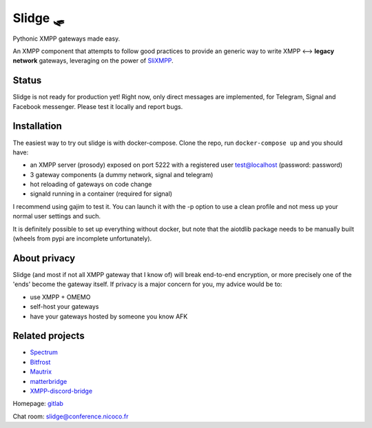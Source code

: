 Slidge 🛷
=========

.. image:: https://readthedocs.org/projects/slidge/badge/?version=latest
    :target: https://slidge.readthedocs.io/
    :alt: Documentation status

.. image:: https://gitlab.com/nicocool84/slidge/badges/master/pipeline.svg
    :target: https://gitlab.com/nicocool84/slidge/-/pipelines
    :alt: Pipeline status


Pythonic XMPP gateways made easy.

An XMPP component that attempts to follow good practices to provide an generic
way to write XMPP ⟷ **legacy network** gateways, leveraging on the power of
`SliXMPP <https://slixmpp.readthedocs.io>`_.

Status
------

Slidge is not ready for production yet! Right now, only direct messages are implemented,
for Telegram, Signal and Facebook messenger. Please test it locally and report bugs.

Installation
------------

The easiest way to try out slidge is with docker-compose.
Clone the repo, run ``docker-compose up`` and you should have:

- an XMPP server (prosody) exposed on port 5222 with a registered user test@localhost (password: password)
- 3 gateway components (a dummy network, signal and telegram)
- hot reloading of gateways on code change
- signald running in a container (required for signal)

I recommend using gajim to test it. You can launch it with the -p option to use a clean
profile and not mess up your normal user settings and such.

It is definitely possible to set up everything without docker, but note that the
aiotdlib package needs to be manually built (wheels from pypi are incomplete unfortunately).

About privacy
-------------

Slidge (and most if not all XMPP gateway that I know of) will break end-to-end encryption,
or more precisely one of the 'ends' become the gateway itself.
If privacy is a major concern for you, my advice would be to:

- use XMPP + OMEMO
- self-host your gateways
- have your gateways hosted by someone you know AFK


Related projects
----------------

- `Spectrum <https://www.spectrum.im/>`_
- `Bitfrost <https://github.com/matrix-org/matrix-bifrost>`_
- `Mautrix <https://github.com/mautrix>`_
- `matterbridge <https://github.com/42wim/matterbridge>`_
- `XMPP-discord-bridge <https://git.polynom.me/PapaTutuWawa/xmpp-discord-bridge>`_

Homepage: `gitlab <https://gitlab.com/nicocool84/slidge/>`_

Chat room: `slidge@conference.nicoco.fr <xmpp:slidge@conference.nicoco.fr?join>`_
